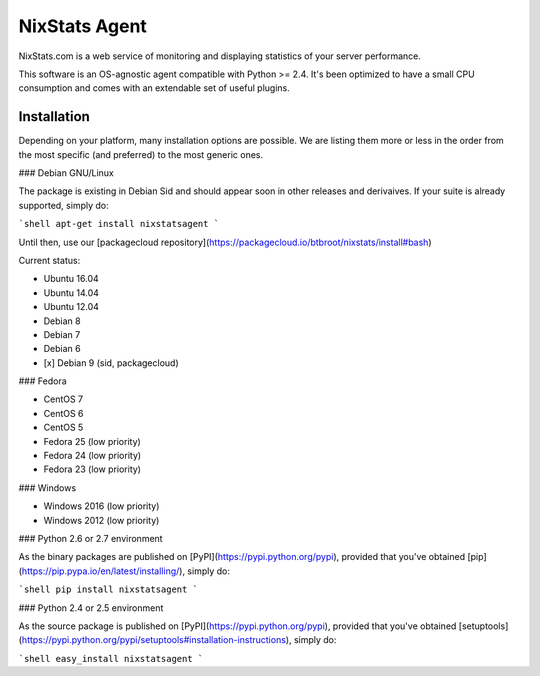 NixStats Agent
==============

NixStats.com is a web service of monitoring and displaying statistics of
your server performance.

This software is an OS-agnostic agent compatible with Python \>= 2.4.
It's been optimized to have a small CPU consumption and comes with an
extendable set of useful plugins.

Installation
------------

Depending on your platform, many installation options are possible. We
are listing them more or less in the order from the most specific (and
preferred) to the most generic ones.

### Debian GNU/Linux

The package is existing in Debian Sid and should appear soon in other releases
and derivaives. If your suite is already supported, simply do:

```shell
apt-get install nixstatsagent
```

Until then, use our [packagecloud repository](https://packagecloud.io/btbroot/nixstats/install#bash)

Current status:

-   Ubuntu 16.04
-   Ubuntu 14.04
-   Ubuntu 12.04
-   Debian 8
-   Debian 7
-   Debian 6
-   [x] Debian 9 (sid, packagecloud)

### Fedora

-   CentOS 7
-   CentOS 6
-   CentOS 5
-   Fedora 25 (low priority)
-   Fedora 24 (low priority)
-   Fedora 23 (low priority)

### Windows

-   Windows 2016 (low priority)
-   Windows 2012 (low priority)

### Python 2.6 or 2.7 environment

As the binary packages are published on [PyPI](https://pypi.python.org/pypi),
provided that you've obtained [pip](https://pip.pypa.io/en/latest/installing/),
simply do:

```shell
pip install nixstatsagent
```

### Python 2.4 or 2.5 environment

As the source package is published on [PyPI](https://pypi.python.org/pypi),
provided that you've obtained [setuptools](https://pypi.python.org/pypi/setuptools#installation-instructions),
simply do:

```shell
easy_install nixstatsagent
```





